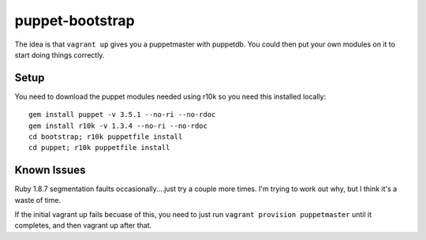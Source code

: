 ================
puppet-bootstrap
================

The idea is that ``vagrant up`` gives you a puppetmaster with puppetdb.  You
could then put your own modules on it to start doing things correctly.

Setup
-----
You need to download the puppet modules needed using r10k so you need this
installed locally::

  gem install puppet -v 3.5.1 --no-ri --no-rdoc
  gem install r10k -v 1.3.4 --no-ri --no-rdoc
  cd bootstrap; r10k puppetfile install
  cd puppet; r10k puppetfile install


Known Issues
------------
Ruby 1.8.7 segmentation faults occasionally....just try a couple more times.
I'm trying to work out why, but I think it's a waste of time.

If the initial vagrant up fails becuase of this, you need to just run ``vagrant
provision puppetmaster`` until it completes, and then vagrant up after that.
